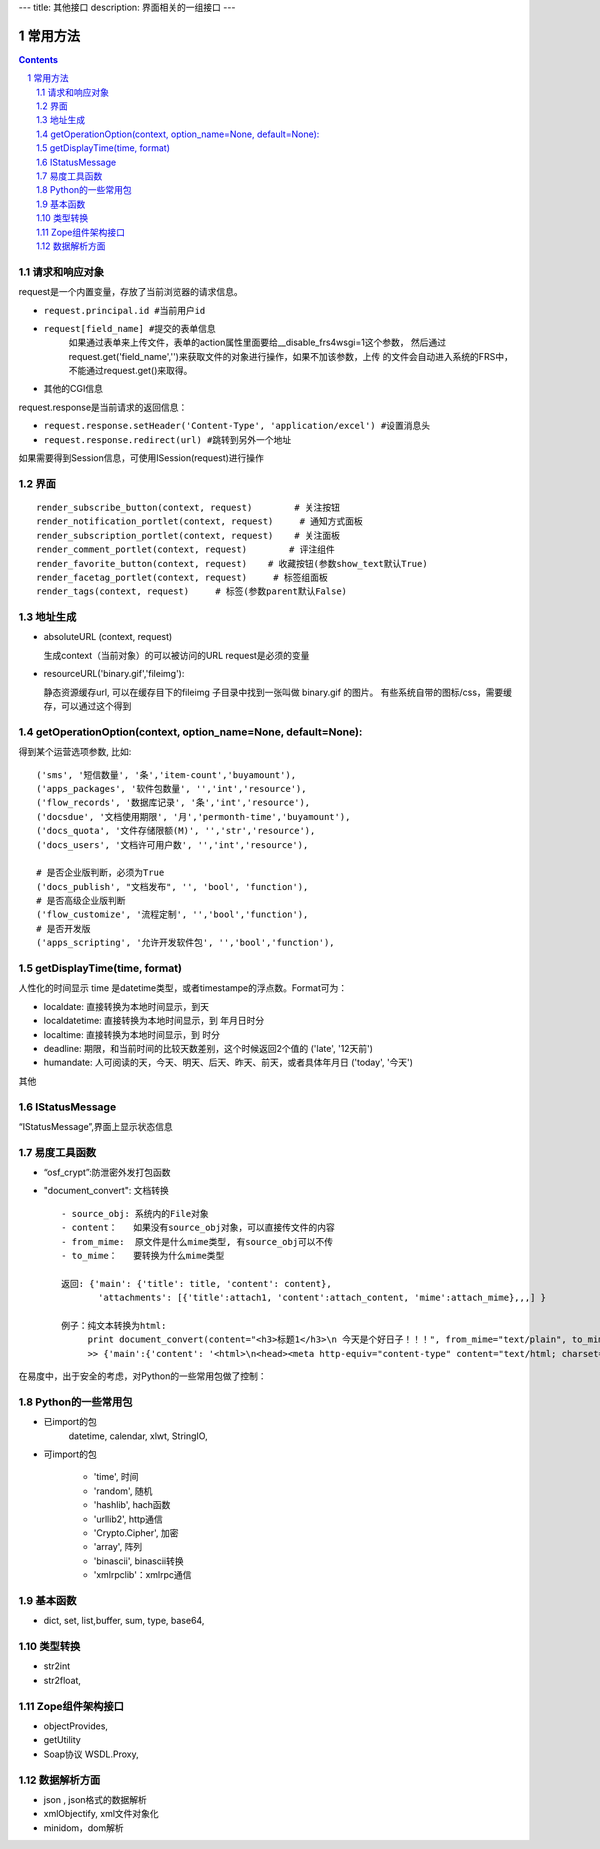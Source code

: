 ﻿---
title: 其他接口
description: 界面相关的一组接口
---

常用方法
=============

.. Contents::
.. sectnum::

请求和响应对象
------------------
request是一个内置变量，存放了当前浏览器的请求信息。

- ``request.principal.id #当前用户id``
- ``request[field_name] #提交的表单信息``
    如果通过表单来上传文件，表单的action属性里面要给__disable_frs4wsgi=1这个参数，
    然后通过request.get('field_name','')来获取文件的对象进行操作，如果不加该参数，上传
    的文件会自动进入系统的FRS中，不能通过request.get()来取得。
- 其他的CGI信息

request.response是当前请求的返回信息：

- ``request.response.setHeader('Content-Type', 'application/excel') #设置消息头``
- ``request.response.redirect(url) #跳转到另外一个地址``

如果需要得到Session信息，可使用ISession(request)进行操作


界面
----------
::

 render_subscribe_button(context, request)        # 关注按钮
 render_notification_portlet(context, request)     # 通知方式面板
 render_subscription_portlet(context, request)    # 关注面板
 render_comment_portlet(context, request)        # 评注组件
 render_favorite_button(context, request)    # 收藏按钮(参数show_text默认True)
 render_facetag_portlet(context, request)     # 标签组面板
 render_tags(context, request)     # 标签(参数parent默认False)

 

地址生成
-------------------

- absoluteURL (context, request)

  生成context（当前对象）的可以被访问的URL
  request是必须的变量

- resourceURL('binary.gif','fileimg'):

  静态资源缓存url, 可以在缓存目下的fileimg 子目录中找到一张叫做 binary.gif 的图片。
  有些系统自带的图标/css，需要缓存，可以通过这个得到


getOperationOption(context, option_name=None, default=None):
----------------------------------------------------------------------
得到某个运营选项参数, 比如::

    ('sms', '短信数量', '条','item-count','buyamount'),
    ('apps_packages', '软件包数量', '','int','resource'),
    ('flow_records', '数据库记录', '条','int','resource'),
    ('docsdue', '文档使用期限', '月','permonth-time','buyamount'),
    ('docs_quota', '文件存储限额(M)', '','str','resource'),
    ('docs_users', '文档许可用户数', '','int','resource'),

    # 是否企业版判断，必须为True
    ('docs_publish', "文档发布", '', 'bool', 'function'),
    # 是否高级企业版判断
    ('flow_customize', '流程定制', '','bool','function'),
    # 是否开发版
    ('apps_scripting', '允许开发软件包', '','bool','function'),

getDisplayTime(time, format)
-----------------------------------
人性化的时间显示	time 是datetime类型，或者timestampe的浮点数。Format可为：

- localdate: 直接转换为本地时间显示，到天
- localdatetime: 直接转换为本地时间显示，到 年月日时分
- localtime: 直接转换为本地时间显示，到 时分
- deadline: 期限，和当前时间的比较天数差别，这个时候返回2个值的 ('late', '12天前')
- humandate: 人可阅读的天，今天、明天、后天、昨天、前天，或者具体年月日 ('today', '今天')

其他

IStatusMessage
-----------------
	 
“IStatusMessage”,界面上显示状态信息

易度工具函数
---------------
- “osf_crypt”:防泄密外发打包函数
- "document_convert": 文档转换 ::

    - source_obj: 系统内的File对象
    - content：   如果没有source_obj对象，可以直接传文件的内容
    - from_mime:  原文件是什么mime类型, 有source_obj可以不传
    - to_mime：   要转换为什么mime类型
    
    返回: {'main': {'title': title, 'content': content},
           'attachments': [{'title':attach1, 'content':attach_content, 'mime':attach_mime},,,] }

    例子：纯文本转换为html:
         print document_convert(content="<h3>标题1</h3>\n 今天是个好日子！！！", from_mime="text/plain", to_mime="text/html")
         >> {'main':{'content': '<html>\n<head><meta http-equiv="content-type" content="text/html; charset=utf-8"></head>\n<body>\n<h3>\xe6\xa0\x87\xe9\xa2\x981</h3><br> \xe4\xbb\x8a\xe5\xa4\xa9\xe6\x98\xaf\xe4\xb8\xaa\xe5\xa5\xbd\xe6\x97\xa5\xe5\xad\x90\xef\xbc\x81\xef\xbc\x81\xef\xbc\x81</body>\n</html>', 'title': 'index'}, 'attachments': [] }
          
  
在易度中，出于安全的考虑，对Python的一些常用包做了控制：

Python的一些常用包
--------------------

- 已import的包	
    datetime, calendar, xlwt, StringIO, 

- 可import的包	

    - 'time', 时间
    - 'random', 随机
    - 'hashlib', hach函数
    - 'urllib2', http通信
    - 'Crypto.Cipher', 加密
    - 'array', 阵列
    - 'binascii', binascii转换
    - 'xmlrpclib'：xmlrpc通信

基本函数
------------

- dict, set, list,buffer, sum, type, base64,

类型转换	
-----------

- str2int
- str2float,

Zope组件架构接口	
------------------

- objectProvides,
- getUtility
- Soap协议	WSDL.Proxy,

数据解析方面
----------------

- json , json格式的数据解析
- xmlObjectify, xml文件对象化
- minidom，dom解析
